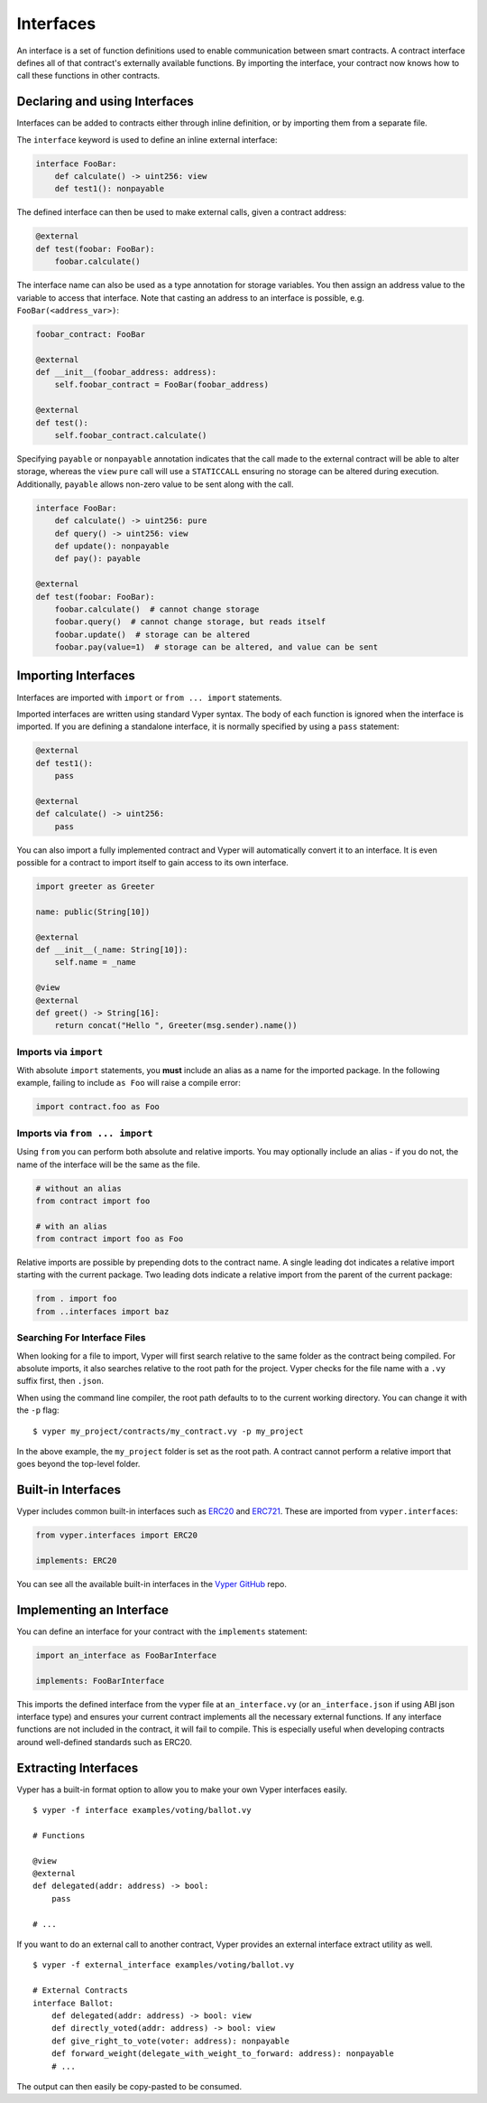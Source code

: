 .. _interfaces:

Interfaces
##########

An interface is a set of function definitions used to enable communication between smart contracts. A contract interface defines all of that contract's externally available functions. By importing the interface, your contract now knows how to call these functions in other contracts.

Declaring and using Interfaces
==============================

Interfaces can be added to contracts either through inline definition, or by importing them from a separate file.

The ``interface`` keyword is used to define an inline external interface:

.. code-block:: python

    interface FooBar:
        def calculate() -> uint256: view
        def test1(): nonpayable

The defined interface can then be used to make external calls, given a contract address:

.. code-block:: python

    @external
    def test(foobar: FooBar):
        foobar.calculate()

The interface name can also be used as a type annotation for storage variables. You then assign an address value to the variable to access that interface. Note that casting an address to an interface is possible, e.g. ``FooBar(<address_var>)``:

.. code-block:: python

    foobar_contract: FooBar

    @external
    def __init__(foobar_address: address):
        self.foobar_contract = FooBar(foobar_address)

    @external
    def test():
        self.foobar_contract.calculate()

Specifying ``payable`` or ``nonpayable`` annotation indicates that the call made to the external contract will be able to alter storage, whereas the ``view`` ``pure`` call will use a ``STATICCALL`` ensuring no storage can be altered during execution. Additionally, ``payable`` allows non-zero value to be sent along with the call.

.. code-block:: python

    interface FooBar:
        def calculate() -> uint256: pure
        def query() -> uint256: view
        def update(): nonpayable
        def pay(): payable

    @external
    def test(foobar: FooBar):
        foobar.calculate()  # cannot change storage
        foobar.query()  # cannot change storage, but reads itself
        foobar.update()  # storage can be altered
        foobar.pay(value=1)  # storage can be altered, and value can be sent

Importing Interfaces
====================

Interfaces are imported with ``import`` or ``from ... import`` statements.

Imported interfaces are written using standard Vyper syntax. The body of each function is ignored when the interface is imported. If you are defining a standalone interface, it is normally specified by using a ``pass`` statement:

.. code-block:: python

    @external
    def test1():
        pass

    @external
    def calculate() -> uint256:
        pass

You can also import a fully implemented contract and Vyper will automatically convert it to an interface. It is even possible for a contract to import itself to gain access to its own interface.

.. code-block:: python

    import greeter as Greeter

    name: public(String[10])

    @external
    def __init__(_name: String[10]):
        self.name = _name

    @view
    @external
    def greet() -> String[16]:
        return concat("Hello ", Greeter(msg.sender).name())

Imports via ``import``
----------------------

With absolute ``import`` statements, you **must** include an alias as a name for the imported package. In the following example, failing to include ``as Foo`` will raise a compile error:

.. code-block:: python

    import contract.foo as Foo

Imports via ``from ... import``
-------------------------------

Using ``from`` you can perform both absolute and relative imports. You may optionally include an alias - if you do not, the name of the interface will be the same as the file.

.. code-block:: python

    # without an alias
    from contract import foo

    # with an alias
    from contract import foo as Foo

Relative imports are possible by prepending dots to the contract name. A single leading dot indicates a relative import starting with the current package. Two leading dots indicate a relative import from the parent of the current package:

.. code-block:: python

    from . import foo
    from ..interfaces import baz

.. _searching_for_imports:

Searching For Interface Files
-----------------------------

When looking for a file to import, Vyper will first search relative to the same folder as the contract being compiled. For absolute imports, it also searches relative to the root path for the project. Vyper checks for the file name with a ``.vy`` suffix first, then ``.json``.

When using the command line compiler, the root path defaults to to the current working directory. You can change it with the ``-p`` flag:

::

    $ vyper my_project/contracts/my_contract.vy -p my_project

In the above example, the ``my_project`` folder is set as the root path. A contract cannot perform a relative import that goes beyond the top-level folder.

Built-in Interfaces
===================

Vyper includes common built-in interfaces such as `ERC20 <https://eips.ethereum.org/EIPS/eip-20>`_ and `ERC721 <https://eips.ethereum.org/EIPS/eip-721>`_. These are imported from ``vyper.interfaces``:

.. code-block:: python

    from vyper.interfaces import ERC20

    implements: ERC20

You can see all the available built-in interfaces in the `Vyper GitHub <https://github.com/vyperlang/vyper/tree/master/vyper/builtin_interfaces>`_ repo.


Implementing an Interface
=========================

You can define an interface for your contract with the ``implements`` statement:

.. code-block:: python

    import an_interface as FooBarInterface

    implements: FooBarInterface


This imports the defined interface from the vyper file at ``an_interface.vy`` (or ``an_interface.json`` if using ABI json interface type) and ensures your current contract implements all the necessary external functions. If any interface functions are not included in the contract, it will fail to compile. This is especially useful when developing contracts around well-defined standards such as ERC20.

Extracting Interfaces
=====================

Vyper has a built-in format option to allow you to make your own Vyper interfaces easily.

::

    $ vyper -f interface examples/voting/ballot.vy

    # Functions

    @view
    @external
    def delegated(addr: address) -> bool:
        pass

    # ...

If you want to do an external call to another contract, Vyper provides an external interface extract utility as well.

::

    $ vyper -f external_interface examples/voting/ballot.vy

    # External Contracts
    interface Ballot:
        def delegated(addr: address) -> bool: view
        def directly_voted(addr: address) -> bool: view
        def give_right_to_vote(voter: address): nonpayable
        def forward_weight(delegate_with_weight_to_forward: address): nonpayable
        # ...

The output can then easily be copy-pasted to be consumed.
